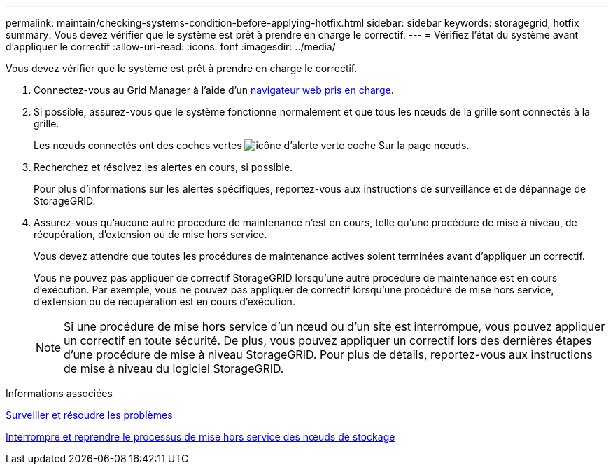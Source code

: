 ---
permalink: maintain/checking-systems-condition-before-applying-hotfix.html 
sidebar: sidebar 
keywords: storagegrid, hotfix 
summary: Vous devez vérifier que le système est prêt à prendre en charge le correctif. 
---
= Vérifiez l'état du système avant d'appliquer le correctif
:allow-uri-read: 
:icons: font
:imagesdir: ../media/


[role="lead"]
Vous devez vérifier que le système est prêt à prendre en charge le correctif.

. Connectez-vous au Grid Manager à l'aide d'un xref:../admin/web-browser-requirements.adoc[navigateur web pris en charge].
. Si possible, assurez-vous que le système fonctionne normalement et que tous les nœuds de la grille sont connectés à la grille.
+
Les nœuds connectés ont des coches vertes image:../media/icon_alert_green_checkmark.png["icône d'alerte verte coche"] Sur la page nœuds.

. Recherchez et résolvez les alertes en cours, si possible.
+
Pour plus d'informations sur les alertes spécifiques, reportez-vous aux instructions de surveillance et de dépannage de StorageGRID.

. Assurez-vous qu'aucune autre procédure de maintenance n'est en cours, telle qu'une procédure de mise à niveau, de récupération, d'extension ou de mise hors service.
+
Vous devez attendre que toutes les procédures de maintenance actives soient terminées avant d'appliquer un correctif.

+
Vous ne pouvez pas appliquer de correctif StorageGRID lorsqu'une autre procédure de maintenance est en cours d'exécution. Par exemple, vous ne pouvez pas appliquer de correctif lorsqu'une procédure de mise hors service, d'extension ou de récupération est en cours d'exécution.

+

NOTE: Si une procédure de mise hors service d'un nœud ou d'un site est interrompue, vous pouvez appliquer un correctif en toute sécurité. De plus, vous pouvez appliquer un correctif lors des dernières étapes d'une procédure de mise à niveau StorageGRID. Pour plus de détails, reportez-vous aux instructions de mise à niveau du logiciel StorageGRID.



.Informations associées
xref:../monitor/index.adoc[Surveiller et résoudre les problèmes]

xref:pausing-and-resuming-decommission-process-for-storage-nodes.adoc[Interrompre et reprendre le processus de mise hors service des nœuds de stockage]
